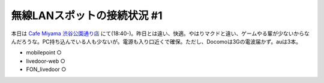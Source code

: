 無線LANスポットの接続状況 #1
============================

本日は `Cafe Miyama 渋谷公園通り店 <http://www.ginza-renoir.co.jp/miyama/093.htm>`_ にて(18:40-)。昨日とは違い、快適。やはりマクドと違い、ゲームやる輩が少ないからなんだろうな。PC持ち込んでいる人も少ないが。電源も入り口近くで確保。ただし、Docomoは3Gの電波届かず。auは3本。




* mobilepoint ○

* livedoor-web ○

* FON_livedoor ○






.. author:: default
.. categories:: network
.. tags::
.. comments::
